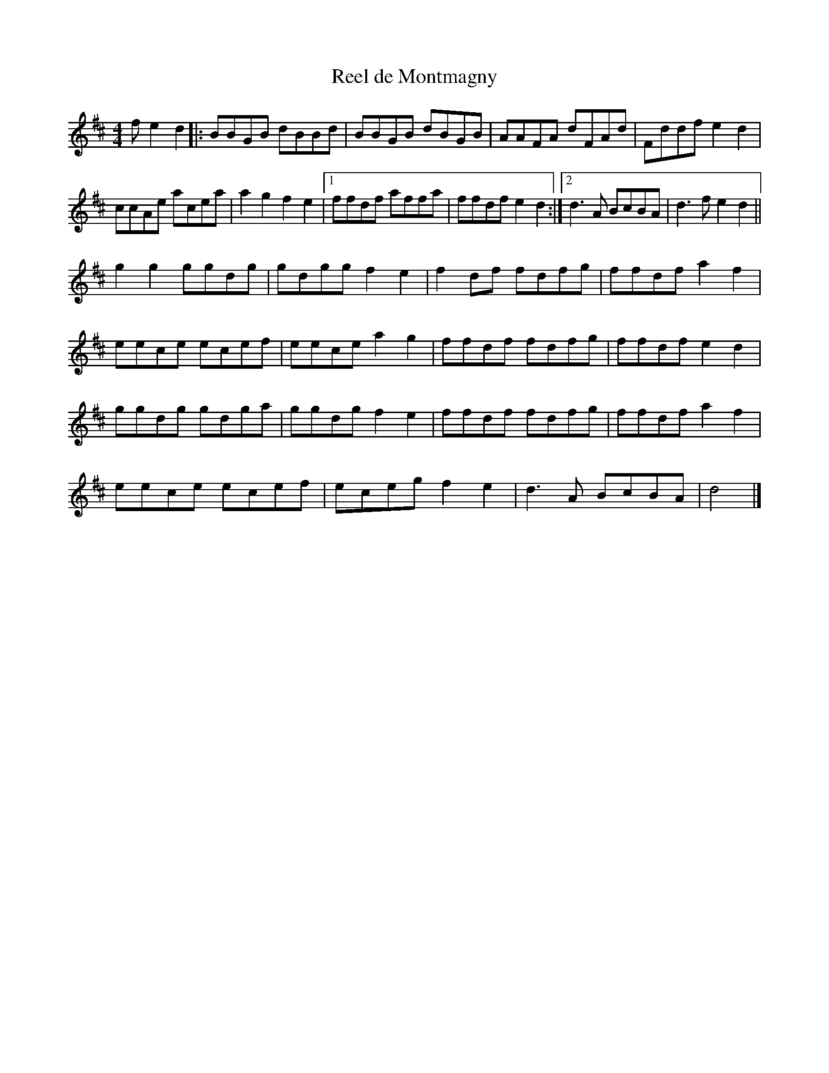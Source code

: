 X:67
T:Reel de Montmagny
M:4/4
L:1/8
K:D
f e2d2 |: BBGB dBBd | BBGB dBGB | AAFA dFAd | Fddf e2d2 |
ccAe acea | a2g2 f2e2 |1 ffdf affa | ffdf e2d2  :|2 d3A BcBA | d3f e2d2 ||
g2g2 ggdg | gdgg f2e2 | f2df fdfg | ffdf a2f2 |
eece ecef | eece a2g2 | ffdf fdfg | ffdf e2d2 |
ggdg gdga | ggdg f2e2 | ffdf fdfg | ffdf a2f2 |
eece ecef | eceg f2e2 | d3A BcBA | d4 |]
